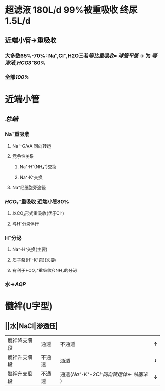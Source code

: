 * 超滤液 180L/d 99%被重吸收 终尿1.5L/d
** 近端小管→重吸收
*** 大多数65%-70%: Na⁺,Cl⁻,H2O三者[[等比重吸收]]= [[球管平衡]] → 为 [[等渗液]],[[HCO3⁻]]80%
*** 全部[[100%]]
* 近端小管
** [[../assets/Untitled-2022-02-08-1334_1644302499693_0.png]]
** [[总结]]
*** Na⁺重吸收
**** Na⁺-G/AA 同向转运
**** 竞争性关系
***** Na⁺-H⁺(NH₄⁺)交换
***** Na⁺-K⁺交换
**** Na⁺经细胞旁途径
*** [[HCO₃⁻]]重吸收 近端小管80%
**** 以CO₂形式重吸收(优于Cl⁻)
**** 与H⁺分泌伴行
*** H⁺分泌
**** Na⁺-H⁺交换(主要)
**** 质子泵(H⁺-K⁺泵)(次要)
**** 有利于HCO₃⁻重吸收和NH₃的分泌
*** 水→[[AQP]]
* 髓袢(U字型)
** ||水|NaCl|渗透压|
|---|
|髓袢降支细段|通透|不通透|↑|
|髓袢升支细段|不通透|通透|↓|
|髓袢升支粗段|不通透|通透([[Na⁺-K⁺-2Cl⁻同向转运体]]← [[呋塞米]] )|↓|